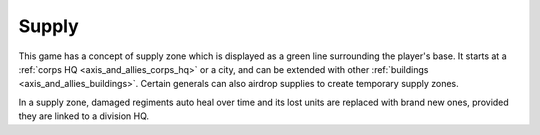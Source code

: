 .. _axis_and_allies_supply:

Supply
===========

This game has a concept of supply zone which is displayed as a green line surrounding the player's base. It starts at a :ref:`corps HQ  <axis_and_allies_corps_hq>` or a city, and can be extended with other :ref:`buildings <axis_and_allies_buildings>`. Certain generals can also airdrop supplies to create temporary supply zones.

In a supply zone, damaged regiments auto heal over time and its lost units are replaced with brand new ones, provided they are linked to a division HQ. 